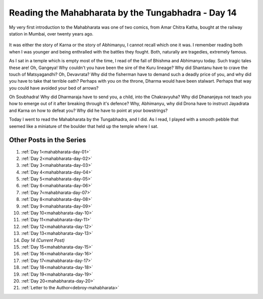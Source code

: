 .. _mahabharata-day-14:

============================================================
Reading the Mahabharata by the Tungabhadra - Day 14
============================================================

.. index:: mahabharata, bibek-debroy, reading, books, hampi, indian-mythology

My very first introduction to the Mahabharata was one of two comics, from Amar
Chitra Katha, bought at the railway station in Mumbai, over twenty years ago.

.. figure:: /_static/images/posts/india/mahabharata-day-14.jpg

It was either the story of Karna or the story of Abhimanyu, I cannot recall
which one it was. I remember reading both when I was younger and being
enthralled with the battles they fought. Both, naturally are tragedies,
extremely famous.

As I sat in a temple which is empty most of the time, I read of the fall of
Bhishma and Abhimanyu today. Such tragic tales these are! Oh, Gangeya! Why
couldn't you have been the sire of the Kuru lineage? Why did Shantanu have to
crave the touch of Matsyagandhi? Oh, Devavrata? Why did the fisherman have to
demand such a deadly price of you, and why did you have to take that terrible
oath? Perhaps with you on the throne, Dharma would have been stalwart. Perhaps
that way you could have avoided your bed of arrows?

Oh Soubhadra! Why did Dharmaraja have to send you, a child, into the
Chakravyuha? Why did Dhananjeya not teach you how to emerge out of it after
breaking through it's defence? Why, Abhimanyu, why did Drona have to instruct
Jayadrata and Karna on how to defeat you? Why did he have to point at your
bowstrings?

Today I went to read the Mahabharata by the Tungabhadra, and I did. As I read,
I played with a smooth pebble that seemed like a miniature of the boulder that
held up the temple where I sat.

---------------------------
Other Posts in the Series
---------------------------

1. :ref:`Day 1<mahabharata-day-01>`
2. :ref:`Day 2<mahabharata-day-02>`
3. :ref:`Day 3<mahabharata-day-03>`
4. :ref:`Day 4<mahabharata-day-04>`
5. :ref:`Day 5<mahabharata-day-05>`
6. :ref:`Day 6<mahabharata-day-06>`
7. :ref:`Day 7<mahabharata-day-07>`
8. :ref:`Day 8<mahabharata-day-08>`
9. :ref:`Day 9<mahabharata-day-09>`
10. :ref:`Day 10<mahabharata-day-10>`
11. :ref:`Day 11<mahabharata-day-11>`
12. :ref:`Day 12<mahabharata-day-12>`
13. :ref:`Day 13<mahabharata-day-13>`
14. *Day 14 (Current Post)*
15. :ref:`Day 15<mahabharata-day-15>`
16. :ref:`Day 16<mahabharata-day-16>`
17. :ref:`Day 17<mahabharata-day-17>`
18. :ref:`Day 18<mahabharata-day-18>`
19. :ref:`Day 19<mahabharata-day-19>`
20. :ref:`Day 20<mahabharata-day-20>`
21. :ref:`Letter to the Author<debroy-mahabharata>`
